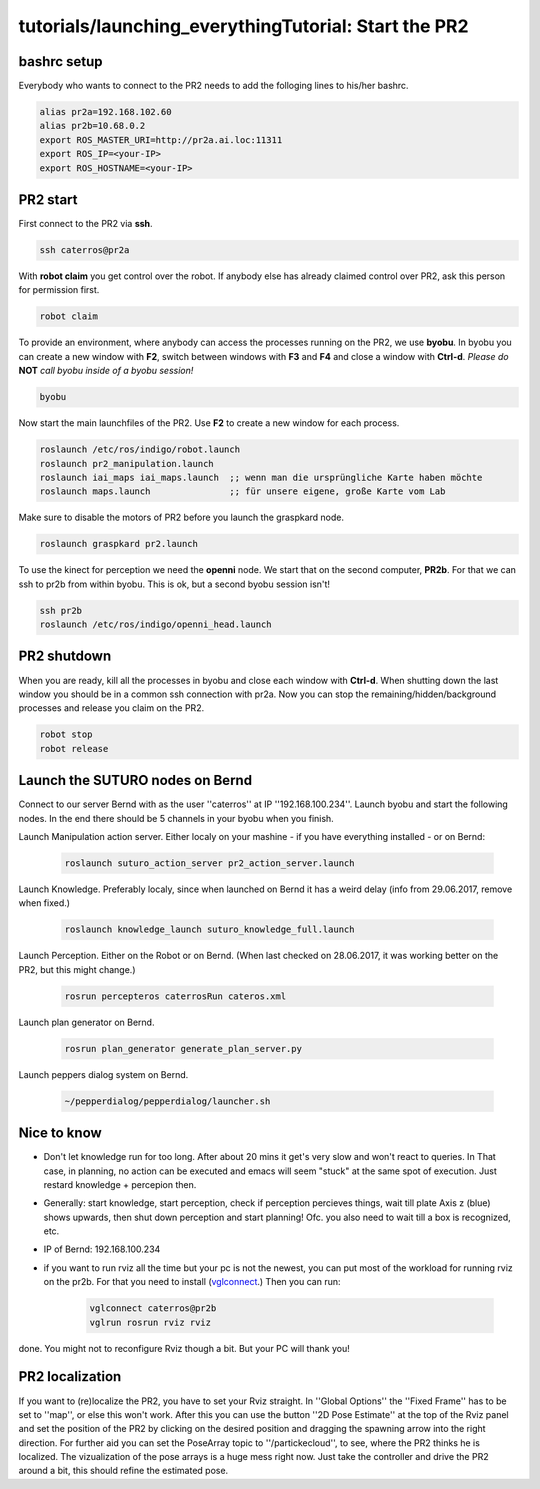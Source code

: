 tutorials/launching_everythingTutorial: Start the PR2
================================

bashrc setup
--------------

Everybody who wants to connect to the PR2 needs to add the folloging lines to his/her bashrc.

.. code:: bash

    alias pr2a=192.168.102.60
    alias pr2b=10.68.0.2
    export ROS_MASTER_URI=http://pr2a.ai.loc:11311
    export ROS_IP=<your-IP>
    export ROS_HOSTNAME=<your-IP>



PR2 start
--------------
First connect to the PR2 via **ssh**.

.. code:: bash

    ssh caterros@pr2a

With **robot claim** you get control over the robot. If anybody else has already claimed control over PR2, ask this person for permission first.

.. code:: bash

    robot claim

To provide an environment, where anybody can access the processes running on the PR2, we use **byobu**.
In byobu you can create a new window with **F2**, switch between windows with **F3** and **F4** and close  a window with **Ctrl-d**. *Please do* **NOT** *call byobu inside of a byobu session!*

.. code:: bash

    byobu

Now start the main launchfiles of the PR2. Use **F2** to create a new window for each process.

.. code:: bash

    roslaunch /etc/ros/indigo/robot.launch
    roslaunch pr2_manipulation.launch
    roslaunch iai_maps iai_maps.launch  ;; wenn man die ursprüngliche Karte haben möchte
    roslaunch maps.launch		;; für unsere eigene, große Karte vom Lab

    
Make sure to disable the motors of PR2 before you launch the graspkard node. 

.. code:: bash

    roslaunch graspkard pr2.launch


To use the kinect for perception we need the **openni** node. We start that on the second computer, **PR2b**. For that we can ssh to pr2b from within byobu. This is ok, but a second byobu session isn't!

.. code:: bash

    ssh pr2b
    roslaunch /etc/ros/indigo/openni_head.launch
    
PR2 shutdown
--------------
When you are ready, kill all the processes in byobu and close each window with **Ctrl-d**. When shutting down the last window you should be in a common ssh connection with pr2a. Now you can stop the remaining/hidden/background processes and release you claim on the PR2.

.. code:: bash

    robot stop
    robot release
    
Launch the SUTURO nodes on Bernd
--------------------------------

Connect to our server Bernd with as the user ''caterros'' at IP ''192.168.100.234''. Launch byobu and start the following nodes. In the end there should be 5 channels in your byobu when you finish.

Launch Manipulation action server. Either localy on your mashine - if you have everything installed - or on Bernd:

    .. code:: bash
    
	roslaunch suturo_action_server pr2_action_server.launch

Launch Knowledge. Preferably localy, since when launched on Bernd it has a weird delay (info from 29.06.2017, remove when fixed.)

    .. code:: bash
    
	roslaunch knowledge_launch suturo_knowledge_full.launch

Launch Perception. Either on the Robot or on Bernd. (When last checked on 28.06.2017, it was working better on the PR2, but this might change.)

    .. code:: bash
    
	rosrun percepteros caterrosRun cateros.xml

Launch plan generator on Bernd.

    .. code:: bash
    
	rosrun plan_generator generate_plan_server.py

Launch peppers dialog system on Bernd.

    .. code:: bash
    
	~/pepperdialog/pepperdialog/launcher.sh

Nice to know
------------
- Don't let knowledge run for too long. After  about 20 mins it get's very slow and won't react to queries. In That case, in planning, no action can be executed and emacs will seem "stuck" at the same spot of execution. Just restard knowledge + percepion then.
- Generally: start knowledge, start perception, check if perception percieves things, wait till plate Axis z (blue) shows upwards, then shut down perception and start planning! Ofc. you also need to wait till a box is recognized, etc. 
- IP of Bernd: 192.168.100.234
- if you want to run rviz all the time but your pc is not the newest, you can put most of the workload for running rviz on the pr2b. For that you need to install (`vglconnect <https://sourceforge.net/projects/virtualgl/files/2.5.2/>`_.) Then you can run: 

    .. code:: bash
	
	vglconnect caterros@pr2b
	vglrun rosrun rviz rviz
	
done. You might not to reconfigure Rviz though a bit. But your PC will thank you!

PR2 localization
-----------------

If you want to (re)localize the PR2, you have to set your Rviz straight. In ''Global Options'' the ''Fixed Frame'' has to be set to ''map'', or else this won't work. After this you can use the button ''2D Pose Estimate'' at the top of the Rviz panel and set the position of the PR2 by clicking on the desired position and dragging the spawning arrow into the right direction. For further aid you can set the PoseArray topic to ''/partickecloud'', to see, where the PR2 thinks he is localized. The vizualization of the pose arrays is a huge mess right now. Just take the controller and drive the PR2 around a bit, this should refine the estimated pose.
